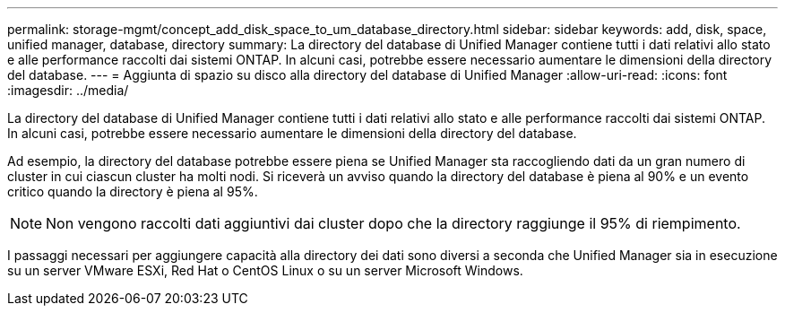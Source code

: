 ---
permalink: storage-mgmt/concept_add_disk_space_to_um_database_directory.html 
sidebar: sidebar 
keywords: add, disk, space, unified manager, database, directory 
summary: La directory del database di Unified Manager contiene tutti i dati relativi allo stato e alle performance raccolti dai sistemi ONTAP. In alcuni casi, potrebbe essere necessario aumentare le dimensioni della directory del database. 
---
= Aggiunta di spazio su disco alla directory del database di Unified Manager
:allow-uri-read: 
:icons: font
:imagesdir: ../media/


[role="lead"]
La directory del database di Unified Manager contiene tutti i dati relativi allo stato e alle performance raccolti dai sistemi ONTAP. In alcuni casi, potrebbe essere necessario aumentare le dimensioni della directory del database.

Ad esempio, la directory del database potrebbe essere piena se Unified Manager sta raccogliendo dati da un gran numero di cluster in cui ciascun cluster ha molti nodi. Si riceverà un avviso quando la directory del database è piena al 90% e un evento critico quando la directory è piena al 95%.

[NOTE]
====
Non vengono raccolti dati aggiuntivi dai cluster dopo che la directory raggiunge il 95% di riempimento.

====
I passaggi necessari per aggiungere capacità alla directory dei dati sono diversi a seconda che Unified Manager sia in esecuzione su un server VMware ESXi, Red Hat o CentOS Linux o su un server Microsoft Windows.
